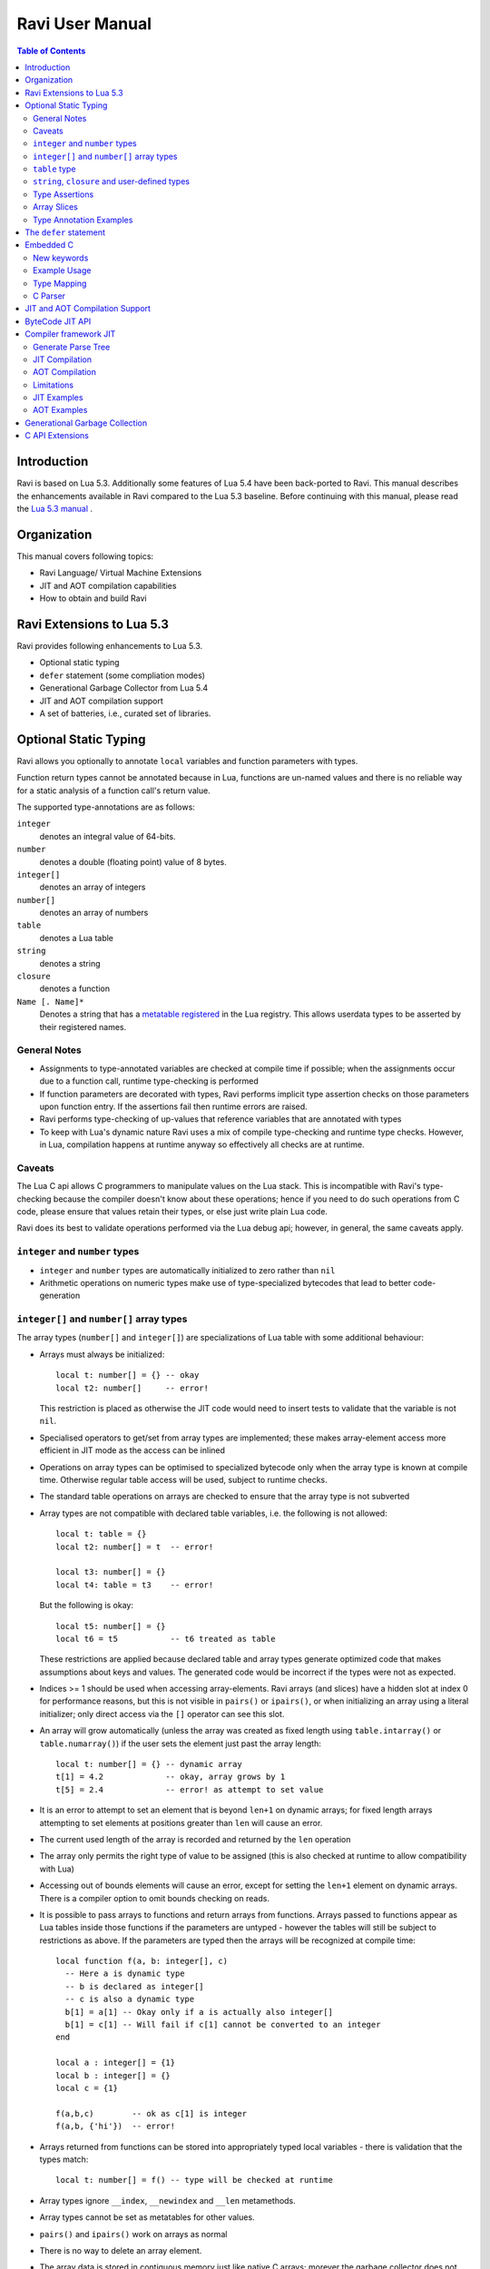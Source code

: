 Ravi User Manual
================

.. contents:: Table of Contents
   :depth: 2
   :backlinks: top

------------
Introduction
------------

Ravi is based on Lua 5.3. Additionally some features of Lua 5.4 have been back-ported to Ravi. 
This manual describes the enhancements available in Ravi compared to the Lua 5.3 baseline. 
Before continuing with this manual, please read the `Lua 5.3 manual <https://www.lua.org/manual/5.3/>`_ .

------------
Organization
------------

This manual covers following topics:

* Ravi Language/ Virtual Machine Extensions
* JIT and AOT compilation capabilities
* How to obtain and build Ravi

--------------------------
Ravi Extensions to Lua 5.3
--------------------------

Ravi provides following enhancements to Lua 5.3.

* Optional static typing
* ``defer`` statement (some compliation modes)
* Generational Garbage Collector from Lua 5.4
* JIT and AOT compilation support
* A set of batteries, i.e., curated set of libraries.

----------------------
Optional Static Typing
----------------------
Ravi allows you optionally to annotate ``local`` variables and function parameters with types. 

Function return types cannot be annotated because in Lua, functions are un-named values and there is no reliable way for a static analysis of a function call's return value.

The supported type-annotations are as follows:

``integer``
  denotes an integral value of 64-bits.
``number``
  denotes a double (floating point) value of 8 bytes.
``integer[]``
  denotes an array of integers
``number[]``
  denotes an array of numbers
``table``
  denotes a Lua table
``string``
  denotes a string
``closure``
  denotes a function
``Name [. Name]*``
  Denotes a string that has a `metatable registered <https://www.lua.org/pil/28.2.html>`_ in the Lua registry. This allows userdata
  types to be asserted by their registered names.

General Notes
-------------
* Assignments to type-annotated variables are checked at compile time if possible; when the assignments occur due to a function call,  runtime type-checking is performed
* If function parameters are decorated with types, Ravi performs implicit type assertion checks on those parameters upon function entry. If the assertions fail then runtime errors are raised.
* Ravi performs type-checking of up-values that reference variables that are annotated with types
* To keep with Lua's dynamic nature Ravi uses a mix of compile type-checking and runtime type checks. However, in Lua, compilation happens at runtime anyway so effectively all checks are at runtime. 

Caveats
-------
The Lua C api allows C programmers to manipulate values on the Lua stack. This is incompatible with Ravi's type-checking because the compiler doesn't know about these operations; hence if you need to do such operations from C code, please ensure that values retain their types, or else just write plain Lua code.

Ravi does its best to validate operations performed via the Lua debug api; however, in general, the same caveats apply.

``integer`` and ``number`` types
--------------------------------
* ``integer`` and ``number`` types are automatically initialized to zero rather than ``nil``
* Arithmetic operations on numeric types make use of type-specialized bytecodes that lead to better code-generation
  
``integer[]`` and ``number[]`` array types
------------------------------------------
The array types (``number[]`` and ``integer[]``) are specializations of Lua table with some additional behaviour:

* Arrays must always be initialized:: 

    local t: number[] = {} -- okay
    local t2: number[]     -- error!

  This restriction is placed as otherwise the JIT code would need to insert tests to validate that the variable is not ``nil``.
* Specialised operators to get/set from array types are implemented; these makes array-element access more efficient in JIT mode as the access can be inlined
* Operations on array types can be optimised to specialized bytecode only when the array type is known at compile time. Otherwise regular table access will be used, subject to runtime checks.
* The standard table operations on arrays are checked to ensure that the array type is not subverted
* Array types are not compatible with declared table variables, i.e. the following is not allowed::
  
    local t: table = {}
    local t2: number[] = t  -- error!

    local t3: number[] = {}
    local t4: table = t3    -- error!

  But the following is okay::

    local t5: number[] = {}
    local t6 = t5           -- t6 treated as table

  These restrictions are applied because declared table and array types generate optimized code that makes assumptions about keys and values. The generated code would be incorrect if the types were not as expected.
* Indices >= 1 should be used when accessing array-elements. Ravi arrays (and slices) have a hidden slot at index 0 for performance reasons, but this is not visible in ``pairs()`` or ``ipairs()``, or when initializing an array using a literal initializer; only direct access via the ``[]`` operator can see this slot.   
* An array will grow automatically (unless the array was created as fixed length using ``table.intarray()`` or ``table.numarray()``) if the user sets the element just past the array length::

    local t: number[] = {} -- dynamic array
    t[1] = 4.2             -- okay, array grows by 1
    t[5] = 2.4             -- error! as attempt to set value 

* It is an error to attempt to set an element that is beyond ``len+1`` on dynamic arrays; for fixed length arrays attempting to set elements at positions greater than ``len`` will cause an error.
* The current used length of the array is recorded and returned by the ``len`` operation
* The array only permits the right type of value to be assigned (this is also checked at runtime to allow compatibility with Lua)
* Accessing out of bounds elements will cause an error, except for setting the ``len+1`` element on dynamic arrays. There is a compiler option to omit bounds checking on reads.
* It is possible to pass arrays to functions and return arrays from functions. Arrays passed to functions appear as Lua tables inside those functions if the parameters are untyped - however the tables will still be subject to restrictions as above. If the parameters are typed then the arrays will be recognized at compile time::

    local function f(a, b: integer[], c)
      -- Here a is dynamic type
      -- b is declared as integer[]
      -- c is also a dynamic type
      b[1] = a[1] -- Okay only if a is actually also integer[]
      b[1] = c[1] -- Will fail if c[1] cannot be converted to an integer
    end

    local a : integer[] = {1}
    local b : integer[] = {}
    local c = {1}

    f(a,b,c)        -- ok as c[1] is integer
    f(a,b, {'hi'})  -- error!

* Arrays returned from functions can be stored into appropriately typed local variables - there is validation that the types match::

    local t: number[] = f() -- type will be checked at runtime

* Array types ignore ``__index``, ``__newindex`` and ``__len`` metamethods.
* Array types cannot be set as metatables for other values. 
* ``pairs()`` and ``ipairs()`` work on arrays as normal
* There is no way to delete an array element.
* The array data is stored in contiguous memory just like native C arrays; morever the garbage collector does not scan the array data

The following library functions allow creation of array types of defined length.

``table.intarray(num_elements, initial_value)``
  creates an integer array of specified size, and initializes with initial value. The return type is integer[]. The size of the array cannot be changed dynamically, i.e. it is fixed to the initial specified size. This allows slices to be created on such arrays.

``table.numarray(num_elements, initial_value)``
  creates an number array of specified size, and initializes with initial value. The return type is number[]. The size of the array cannot be changed dynamically, i.e. it is fixed to the initial specified size. This allows slices to be created on such arrays.

``table`` type
--------------
A declared table (as shown below) has the following nuances.

* Like array types, a variable of ``table`` type must be initialized::

    local t: table = {}

* Declared tables allow specialized opcodes for table gets involving integer and short literal string keys; these opcodes result in more efficient JIT code
* Array types are not compatible with declared table variables, i.e. the following is not allowed::
   
    local t: table = {}
    local t2: number[] = t -- error!

* When short string literals are used to access a table element, specialized bytecodes are generated that may be more efficiently JIT compiled::

    local t: table = { name='dibyendu'}
    print(t.name) -- The GETTABLE opcode is specialized in this case

* As with array types, specialized bytecodes are generated when integer keys are used

``string``, ``closure`` and user-defined types
----------------------------------------------
These type-annotations have experimental support. They are not always statically enforced. Furthermore using these types does not affect the JIT code-generation, i.e. variables annotated using these types are still treated as dynamic types. 

The scenarios where these type-annotations have an impact are:

* Function parameters containing these annotations lead to type assertions at runtime.
* The type assertion operator @ can be applied to these types - leading to runtime assertions.
* Annotating ``local`` declarations results in type assertions.
* All three types above allow ``nil`` assignment.

The main use case for these annotations is to help with type-checking of larger Ravi programs. These type checks, particularly the one for user defined types, are executed directly by the VM and hence are more efficient than performing the checks in other ways. 

Examples::

  -- Create a metatable
  local mt = { __name='MyType'}

  -- Register the metatable in Lua registry
  debug.getregistry().MyType = mt

  -- Create an object and assign the metatable as its type
  local t = {}
  setmetatable(t, mt)

  -- Use the metatable name as the object's type
  function x(s: MyType) 
    local assert = assert
    assert(@MyType(s) == @MyType(t))
    assert(@MyType(t) == t)
  end

  -- Here we use the string type
  function x(s1: string, s2: string)
    return @string( s1 .. s2 )
  end
  
  -- The following demonstrates an error caused by the type-checking
  -- Note that this error is raised at runtime
  function x() 
    local s: string
    -- call a function that returns integer value
    -- and try to assign to s
    s = (function() return 1 end)() 
  end
  x() -- will fail at runtime

Type Assertions
---------------
Ravi does not support defining new types, or structured types based on tables. This creates some practical issues when dynamic types are mixed with static types. For example::

  local t = { 1,2,3 }
  local i: integer = t[1] -- generates an error

The above code generates an error as the compiler does not know that the value in ``t[1]`` is an integer. However often we as programmers know the type that is expected, it would be nice to be able to tell the compiler what the expected type of ``t[1]`` is above. To enable this Ravi supports type assertion operators. A type assertion is introduced by the '``@``' symbol, which must be followed by the type name. So we can rewrite the above example as::

  local t = { 1,2,3 }
  local i: integer = @integer( t[1] )

The type assertion operator is a unary operator and binds to the expression following the operator. We use the parenthesis above to ensure that the type assertion is applied to ``t[1]`` rather than ``t``. More examples are shown below::

  local a: number[] = @number[] { 1,2,3 }
  local t = { @number[] { 4,5,6 }, @integer[] { 6,7,8 } }
  local a1: number[] = @number[]( t[1] )
  local a2: integer[] = @integer[]( t[2] )

For a real example of how type assertions can be used, please have a look at the test program `gaussian2.lua <https://github.com/dibyendumajumdar/ravi/blob/master/ravi-tests/gaussian2.lua>`_ 

Array Slices
------------
Since release 0.6 Ravi supports array slices. An array slice allows a portion of a Ravi array to be treated as if it is an array - this allows efficient access to the underlying array-elements. The following new functions are available:

``table.slice(array, start_index, num_elements)``
  creates a slice from an existing *fixed size* array - allowing efficient access to the underlying array-elements.

Slices access the memory of the underlying array; hence a slice can only be created on fixed size arrays (constructed by ``table.numarray()`` or ``table.intarray()``). This ensures that the array memory cannot be reallocated while a slice is referring to it. Ravi does not track the slices that refer to arrays - slices get garbage collected as normal. 

Slices cannot extend the array size for the same reasons above.

The type of a slice is the same as that of the underlying array - hence slices get the same optimized JIT operations for array access.

Each slice holds an internal reference to the underlying array to ensure that the garbage collector does not reclaim the array while there are slices pointing to it.

For an example use of slices please see the `matmul1_ravi.lua <https://github.com/dibyendumajumdar/ravi/blob/master/ravi-tests/matmul1_ravi.lua>`_ benchmark program in the repository. Note that this feature is highly experimental and not very well tested.
  
Type Annotation Examples
------------------------
Example of code that works - you can copy this to the command line input::

  function tryme()
    local i,j = 5,6
    return i,j
  end
  local i:integer, j:integer = tryme(); print(i+j)

When values from a function call are assigned to a typed variable, an implicit type coercion takes place. In the above example an error would occur if the function returned values that could not converted to integers.

In the following example, the parameter ``j`` is defined as a ``number``, hence it is an error to pass a value that cannot be converted to a ``number``::

  function tryme(j: number)
    for i=1,1000000000 do
      j = j+1
    end
    return j
  end
  print(tryme(0.0))

An example with arrays::

  function tryme()
    local a : number[], j:number = {}
    for i=1,10 do
      a[i] = i
      j = j + a[i]
    end
    return j
  end
  print(tryme())

Another example using arrays. Here the function receives a parameter ``arr`` of type ``number[]`` - it would be an error to pass any other type to the function because only ``number[]`` types can be converted to ``number[]`` types::

  function sum(arr: number[]) 
    local n: number = 0.0
    for i = 1,#arr do
      n = n + arr[i]
    end
    return n
  end

  print(sum(table.numarray(10, 2.0)))

The ``table.numarray(n, initial_value)`` creates a ``number[]`` of specified size and initializes the array with the given initial value.

-----------------------
The ``defer`` statement
-----------------------

A new addition to Ravi is the ``defer`` statement. The statement has the form::

   defer
     block
   end

Where ``block`` is a set of Lua statements.

The ``defer`` statement creates an anonymous ``closure`` that will be invoked when the enclosing scope is exited, whether
normally or because of an error. 

Example::

   y = 0
   function x()
     defer y = y + 1 end
     defer y = y + 1 end
   end
   x()
   assert(y == 2)
   
``defer`` statements are meant to be used for releasing resources in a deterministic manner. The syntax and functionality is
inspired by the similar statement in the Go language. The implementation is based upon Lua 5.4.

Note that the ``defer`` statement should be considered a beta feature not yet ready for production use as it is undergoing testing.

----------
Embedded C
----------

This feature is only available when using the new Compiler framework JIT described later in this manual.
It is not available in the interpreter or in the ByteCode JIT compiler.

New keywords
------------

New keywords ``C__decl``, ``C__unsafe``, ``C__new`` have been added to the language.

``C__decl`` 
  allows C type declarations via a string argument. A restriction is imposed that the declared types contain no pointers or unions. 
  All type declarations in a chunk of Ravi code are amalgamated in the generated code, hence duplicate declarations will result in errors.
  Struct declarations can have a flexible array member. The size of this flexible array member is determined when creating a new object using ``C__new()``.
``C__unsafe`` 
  takes a list of symbols and a C code in string argument. The C code may not make function calls or attempt to return or goto.
``C__new`` 
  allows a userdata type of given struct type to be created. The struct type should have been declared before. A size argument is required; 
  when the struct type has a flexible array member, the size specifies the dimension of this array member, otherwise the size defines whether 
  a single object will be created or an array.

Example Usage
-------------

Following example illustrates several features of the new syntax::

  C__decl [[
    typedef struct {
      int m,n;
      double data[];
    } Matrix;
  ]] 
  
  MatrixFunctions = {}
  function MatrixFunctions.new(m: integer, n: integer)
    local M = C__new('Matrix', m*n)
    C__unsafe(m,n,M) [[
        Matrix *matrix = (Matrix *)M.ptr;
        matrix->m = m;
        matrix->n = n;
        for (int i = 0; i < m*n; i++)
            matrix->data[i] = 0.0;
    ]]
    return M
  end
  
  function MatrixFunctions.dim(M)
    local m: integer
    local n: integer
    C__unsafe(m,n,M) [[
        Matrix *matrix = (Matrix *)M.ptr;
        m = matrix->m;
        n = matrix->n;
    ]]
    return m, n
  end
  
  local M = MatrixFunctions.new(10,11)
  local m, n = MatrixFunctions.dim(M)
  assert(m == 10)
  assert(n == 11)

Type Mapping
------------

When accessing userdata, string or Ravi array types, following implicit types are used::

  // For userdata and string types
  typedef struct {
     char *ptr;
    unsigned int len;
  } Ravi_StringOrUserData;
  
  // For integer[]
  typedef struct {
    lua_Integer *ptr;
    unsigned int len;
  } Ravi_IntegerArray;
  
  // For number[]  
  typedef struct {
    lua_Number *ptr;
    unsigned int len;
  } Ravi_NumberArray;

Each symbol argument to ``C__unsafe`` is made available in the C code.

* Primitive integer or floating point values have the types ``lua_Integer`` and ``lua_Number`` respectively.
* Userdata or string types are made available as ``Ravi_StringOrUserData`` structure.
* ``integer[]`` and ``number[]`` arrays are made available as ``Ravi_IntegerArray`` and ``Ravi_NumberArray`` respectively.

Values assigned to primitive types are made visible in Ravi code. The other supported types are reference types, hence any updates become 
visible in Ravi code, however, making changes to Lua strings is not permitted (although this is not yet enforced).

For string, full userdata, ``integer[]`` and ``number[]`` array types, a len attribute is populated. For lightweight userdata, the len attribute 
will be set to 0.

C Parser
--------

This feature uses a custom version of the `chibicc <https://github.com/rui314/chibicc>`_ project to parse and validate the C code snippets. 
The goal is to perform a sanity check of the C code snippet before merging it into the generated code.

The parser enforces some constraints:

* There is no pre-processor support; this is deliberate
* The parser prevents function calls; this rule may be relaxed in future to allow calls to simple C standard library functions
* The parser enforces that the interaction between Ravi and C is limited to userdata types, primitive types (number and integer), 
  primitive arrays (integer[] and number[]) and strings. Access to Lua tables is not supported.

-------------------------------
JIT and AOT Compilation Support
-------------------------------

Ravi uses MIR as the JIT engine, and has two different JIT pipelines. The features and capabilities differ across the Interpreter stack and the JIT pipelines,
and are summarized below.

ByteCode JIT
  This is the original JIT pipeline available since 2015. It works by translating Ravi Interpreter bytecodes to machine code.

Compiler framework JIT
  This is a work-in-progress alpha quality JIT pipeline that translates Ravi source code to an AST followed by Intermediate Code and finally to machine code.

+---------------------------------------------------------------+----------------------+----------------------+--------------------------+
|  Feature                                                      |  Interpreter         |  ByteCode JIT        |  Compiler framework JIT  |
+===============================================================+======================+======================+==========================+
|  Support for Lua debug api                                    |  Yes                 |  No                  |  No                      |
+---------------------------------------------------------------+----------------------+----------------------+--------------------------+
|  Support for coroutines                                       |  Yes                 |  No                  |  No                      |
+---------------------------------------------------------------+----------------------+----------------------+--------------------------+
|  Support for ``defer`` statement                              |  Yes                 |  Yes                 |  No                      |
+---------------------------------------------------------------+----------------------+----------------------+--------------------------+
|  Support for embedded C code                                  |  No                  |  No                  |  Yes                     |
+---------------------------------------------------------------+----------------------+----------------------+--------------------------+
|  Ravi Bytecodes                                               |  Yes                 |  Yes                 |  No                      |
+---------------------------------------------------------------+----------------------+----------------------+--------------------------+
|  AOT Compilation to native shared libraries                   |  No                  |  No                  |  Yes                     |
+---------------------------------------------------------------+----------------------+----------------------+--------------------------+
|  JIT Compilation to native code                               |  No                  |  Yes                 |  Yes                     |
+---------------------------------------------------------------+----------------------+----------------------+--------------------------+
|  JIT engine for generating machine code                       |  N/a                 |  MIR                 |  MIR                     |
+---------------------------------------------------------------+----------------------+----------------------+--------------------------+

----------------
ByteCode JIT API
----------------
This JIT pipelines works by translating Ravi Interpreter bytecodes to machine code via intermediate C code compiled using MIR.
The JIT can be used in two modes:

auto mode
  in this mode the compiler decides when to compile a Lua function. The current implementation is very simple - 
  any Lua function call is checked to see if the bytecodes contained in it can be compiled. If this is true then 
  the function is compiled provided either a) function has a fornum loop, or b) it is largish (greater than 150 bytecodes) 
  or c) it is being executed many times (> 50). Because of the simplistic behaviour performance the benefit of JIT
  compilation is only available if the JIT compiled functions will be executed many times so that the cost of JIT 
  compilation can be amortized.   
manual mode
  in this mode user must explicitly request compilation. This is the default mode. This mode is suitable for library 
  developers who can pre compile the functions in library module table.

A ByteCode JIT api is described below:

``ravi.jit([b])``
  returns enabled setting of JIT compiler; also enables/disables the JIT compiler; defaults to true
``ravi.jitname()``
  returns an identifier for the JIT
``ravi.options()``
  returns a string with compiled options
``ravi.auto([b [, min_size [, min_executions]]])``
  returns setting of auto compilation and compilation thresholds; also sets the new settings if values are supplied; defaults are false, 150, 50.
``ravi.compile(func_or_table[, options])``
  compiles a Lua function (or functions if a table is supplied) if possible, returns ``true`` if compilation was 
  successful for at least one function. ``options`` is an optional table with compilation options - in particular 
  ``omitArrayGetRangeCheck`` - which disables range checks in array get operations to improve performance in some cases. 
  Note that at present if the first argument is a table of functions and has more than 100 functions then only the
  first 100 will be compiled. You can invoke compile() repeatedly on the table until it returns false. Each 
  invocation leads to a new module being created; any functions already compiled are skipped.
``ravi.iscompiled(func)``
  returns the JIT status of a function
``ravi.dumplua(func)``
  dumps the Lua bytecode of the function
``ravi.dumpir(func)``
  dumps the intermediate code of the compiled function; interpretation up to the JIT backend.
``ravi.optlevel([n])``
  sets optimization level (0, 1, 2, 3); the interpretation of this is up to the JIT backend.
``ravi.verbosity([b])``
  Controls the amount of verbose messages generated during compilation.

----------------------
Compiler framework JIT
----------------------

This compiler framework translates Ravi source code to machine code as follows:

* The compiler generates Abstract Syntax Trees (ASTs) in the parsing phase.
* A `new linear Intermediate Representation (IR) <https://github.com/dibyendumajumdar/ravi-compiler/blob/master/docs/linear-ir.md>`_ is produced from the AST.
* Finally the IR is translated to C code, which can be JITed using the MIR backend or compiled ahead-of-time using a standard C compiler such as gcc, clang or MSVC.
* Since the compiler generates C intermediate code, it is possible to embed snippets of C code via special language extensions. For details see `Embedding C <https://github.com/dibyendumajumdar/ravi-compiler/wiki/Embedding-C>`_.

Additional details regarding the new implementation can be found at the `compiler project site <https://github.com/dibyendumajumdar/ravi-compiler>`_.

The new compiler can be invoked in the following ways.

Generate Parse Tree
-------------------

``compiler.parse(code: string)``
  Generates a parse tree for the input Ravi source code. The parse tree is formatted such that it can be executed in Lua/Ravi code by providing suitable function 
  definitions.

JIT Compilation
---------------

``compiler.load(code: string [, options: string])``
  JIT compiles a chunk of code and returns a closure on the stack representing the compiled output.
  Options available are `--dump-ir` to display the intermediate code in the output.
  `--verbose` will dump out the generated C code.
``compiler.loadfile(filename: string [, options: string])``
  Opens the named file and JIT compiles its content as a Lua chunk. Returns a closure on the stack representing the compiled output.
  The available options are the same as with `compiler.load()`.

AOT Compilation
---------------
  
``compiler.compile(filename: string, mainfunc: string)``
  Compiles the contents of the given filename and generates C code. The function returns the generated code as a string. The supplied ``mainfunc`` will be the name of the main function in the generated code. The generated C code can be compiled using a C compiler to produce a shared library. Note that on Windows, you will need to provide the Ravi Import library as an argument to the linker when generating the shared library. See examples below.
``package.load_ravi_lib(filename: string, mainfunc: string)``
  Loads the shared library with the given filename, and returns the function identified as ``mainfunc``. The returned function can be executed to effectively run the contents of the original input file.

Limitations
-----------

There are some limitations in this approach that you need to be aware of.

* The generated code does not have Lua bytecode. Hence Lua interpreter / debugger cannot do anything with these functions.
* The generated code is dependent upon the VM specifics - in particular it relies upon the VM stack setup, the call stack setup, etc. There are additional support functions needed by the compiled code, including data types supported by Ravi. For these reasons, only Ravi can execute the AOT compiled code.
* There is no support for Lua hooks in the generated code, as there are no Lua bytecodes.
* Coroutines are not supported; the generated code can only be executed on the main thread, and moreover cannot yield either.
* Var args are not yet supported. 
* The 'defer' statement is not supported since the compiler does not always preserve values on Lua stack / optimizes to use C stack.
* The Lua debug interface cannot be used to manipulate objects inside the compiled code.


JIT Examples
------------

Here is an example of a simple JIT compile session::

  f = compiler.load("print 'hello'", '--verbose --dump-ir')
  assert(f and type(f) == 'function')
  f()
  
We can inspect the function ``f``::

  > ravi.dumplua(f)

  main <?:0,0> (0 instructions at 000001300E6C9180)
  0 params, 2 slots, 1 upvalue, 0 locals, 2 constants, 0 functions
  constants (2) for 000001300E6C9180:
        1       "print"
        2       "hello"
  locals (0) for 000001300E6C9180:
  upvalues (1) for 000001300E6C9180:
        0       -       1       0
  
For more JIT examples, please have a look at `compiler test cases <https://github.com/dibyendumajumdar/ravi/tree/master/tests/comptests/inputs>`_.

AOT Examples
------------

For AOT compilation, you will need a C compiler, such as ``clang``, ``gcc`` or ``MSVC``.

Here is an example session on Windows::

  -- The session must be started inside a command prompt with 64-bit MSVC enabled
  -- We assume Ravi is compiled and installed at /Software/ravi on the local drive.

  -- Helper functions
  function readall(file)
    local f = assert(io.open(file, "rb"))
    local content = f:read("*all")
    f:close()
    return content
  end

  function writestring(file,str)
    local f = io.open(file,'w')
    f:write(str)
    f:close()
  end

  function comptoC(inputfile, outputfile)
    local chunk = readall(inputfile)
    local compiled = compiler.compile(chunk, 'mymain')
    if not compiled then
        error ('Failed to compile')
    end
    writestring(outputfile, compiled)
  end

  comptoC('gaussian2_lib.lua', 'gaussian2_lib.c')
  -- Note compiler options may need to change for Release vs Debug builds
  assert(os.execute("cl /c /Os /D WIN32 /DMD gaussian2_lib.c"))
  assert(os.execute("link /LIBPATH:/Software/ravi/lib libravi.lib /DLL /MACHINE:X64 /OUT:gaussian2_lib.dll gaussian2_lib.obj"))
  local f = package.load_ravi_lib('gaussian2_lib.dll', 'mymain') -- load shared library and obtain reference to mymain
  assert(f and type(f) == 'function')
  local glib = f() -- execute mymain
  assert(glib and type(glib) == 'table')

For the same example in a Linux environment, have a look at the `AOT Examples <https://github.com/dibyendumajumdar/ravi/tree/master/aot-examples>`_.


-------------------------------
Generational Garbage Collection
-------------------------------
Ravi incorporates the generational garbage collector from Lua 5.4.
Please refer to the Lua 5.4 manual regarding the api changes to support generational collection.

Note that by default, Ravi uses the incremental garbage collector. The generational collector is new and may have bugs in its implementation
(a few bugs have been reported on Lua mailing lists, fixes are being applied to Ravi when applicable).

To switch to generational GC::

   collectgarbage("generational")

To switch to incremental GC::

   collectgarbage("incremental")


----------------
C API Extensions
----------------
Ravi provides following C API extensions:

::

   LUA_API void  (ravi_pushcfastcall)(lua_State *L, void *ptr, int tag);

   /* Allowed tags - subject to change. Max value is 128. Note that
      each tag requires special handling in ldo.c */
   enum {
     RAVI_TFCF_EXP = 1,
     RAVI_TFCF_LOG = 2,
     RAVI_TFCF_D_D = 3,
   };

   /* Create an integer array (specialization of Lua table)
    * of given size and initialize array with supplied initial value
    */
   LUA_API void ravi_create_integer_array(lua_State *L, int narray,
                                          lua_Integer initial_value);

   /* Create an number array (specialization of Lua table)
    * of given size and initialize array with supplied initial value
    */
   LUA_API void ravi_create_number_array(lua_State *L, int narray,
                                         lua_Number initial_value);

   /* Create a slice of an existing array
    * The original table containing the array is inserted into the
    * the slice as a value against special key so that
    * the parent table is not garbage collected while this array contains a
    * reference to it
    * The array slice starts at start but start-1 is also accessible because of the
    * implementation having array values starting at 0.
    * A slice must not attempt to release the data array as this is not owned by
    * it,
    * and in fact may point to garbage from a memory allocater's point of view.
    */
   LUA_API void ravi_create_slice(lua_State *L, int idx, unsigned int start,
                                  unsigned int len);

   /* Tests if the argument is a number array
    */
   LUA_API int ravi_is_number_array(lua_State *L, int idx);

   /* Tests if the argument is a integer array
   */
   LUA_API int ravi_is_integer_array(lua_State *L, int idx);

   /* Get the raw data associated with the number array at idx.
    * Note that Ravi arrays have an extra element at offset 0 - this
    * function returns a pointer to &data[0]. The number of
    * array elements is returned in length.
    */
   typedef struct {
     lua_Number *data;
     unsigned int length;
   } Ravi_NumberArray;
   LUA_API void ravi_get_number_array_rawdata(lua_State *L, int idx, Ravi_NumberArray *array_data);

   /* Get the raw data associated with the integer array at idx.
    * Note that Ravi arrays have an extra element at offset 0 - this
    * function returns a pointer to &data[0]. The number of
    * array elements is returned in length.
    */
   typedef struct {
     lua_Integer *data;
     unsigned int length;
   } Ravi_IntegerArray;
   LUA_API void ravi_get_integer_array_rawdata(lua_State *L, int idx, Ravi_IntegerArray *array_data);

   /* API to set the output functions used by Lua / Ravi
    * This allows the default implementations to be overridden
    */
   LUA_API void ravi_set_writefuncs(lua_State *L, ravi_Writestring writestr, ravi_Writeline writeln, ravi_Writestringerror writestringerr);

   /* Following are the default implementations */
   LUA_API void ravi_writestring(lua_State *L, const char *s, size_t len);
   LUA_API void ravi_writeline(lua_State *L);
   LUA_API void ravi_writestringerror(lua_State *L, const char *fmt, const char *p);

   /* The debugger can set some data - but only once */
   LUA_API void ravi_set_debugger_data(lua_State *L, void *data);
   LUA_API void *ravi_get_debugger_data(lua_State *L);

   /* Takes a function parameter and outputs the bytecodes to stdout */
   LUA_API void ravi_dump_function(lua_State *L);
   /* Takes a function parameter and returns a table of lines containing bytecodes for the function */
   LUA_API int ravi_list_code(lua_State *L);
   /* Returns a table with various system limits */
   LUA_API int ravi_get_limits(lua_State *L);


